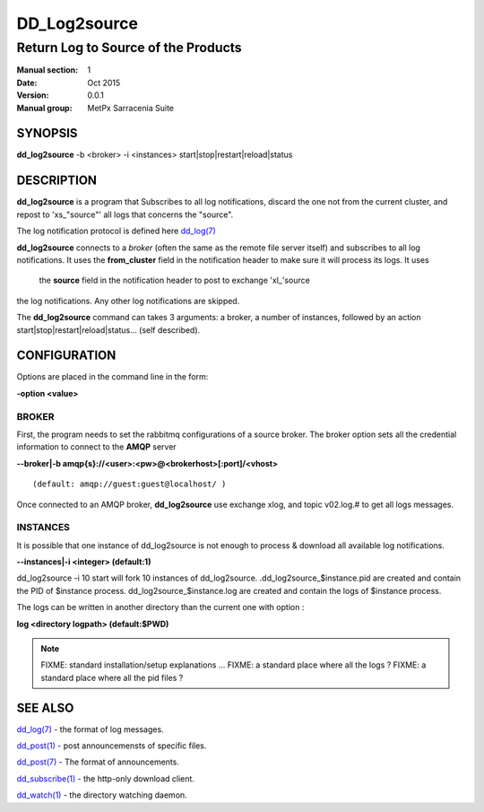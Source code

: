 
==============
 DD_Log2source
==============

------------------------------------
Return Log to Source of the Products
------------------------------------

:Manual section: 1 
:Date: Oct 2015
:Version: 0.0.1
:Manual group: MetPx Sarracenia Suite


SYNOPSIS
========

**dd_log2source** -b <broker> -i <instances> start|stop|restart|reload|status

DESCRIPTION
===========

**dd_log2source** is a program that Subscribes to all log notifications, 
discard the one not from the current cluster, and repost to 'xs_"source"'
all logs that concerns the "source".

The log notification protocol is defined here `dd_log(7) <dd_log.7.html>`_

**dd_log2source** connects to a *broker* (often the same as the remote file server 
itself) and subscribes to all log notifications. It uses the **from_cluster** 
field in the notification header to make sure it will process its logs. It uses
 the **source** field in the notification header to post to exchange 'xl_'source
the log notifications. Any other log notifications are skipped.

The **dd_log2source** command can takes 3 arguments: a broker, a number of instances,
followed by an action start|stop|restart|reload|status... (self described).

CONFIGURATION
=============

Options are placed in the command line in the form: 

**-option <value>** 

BROKER
------

First, the program needs to set the rabbitmq configurations of a source broker.
The broker option sets all the credential information to connect to the **AMQP** server 

**--broker|-b amqp{s}://<user>:<pw>@<brokerhost>[:port]/<vhost>**

::

      (default: amqp://guest:guest@localhost/ ) 


Once connected to an AMQP broker, **dd_log2source** use exchange xlog, and topic v02.log.#
to get all logs messages. 



INSTANCES
---------

It is possible that one instance of dd_log2source 
is not enough to process & download all available log notifications.

**--instances|-i    <integer>     (default:1)**


dd_log2source -i 10 start   will fork  10 instances of dd_log2source.
.dd_log2source_$instance.pid  are created and contain the PID  of $instance process.
dd_log2source_$instance.log  are created and contain the logs of $instance process.

The logs can be written in another directory than the current one with option :

**log            <directory logpath>  (default:$PWD)**


.. NOTE:: 
  FIXME: standard installation/setup explanations ...
  FIXME: a standard place where all the logs ?
  FIXME: a standard place where all the pid files ?




SEE ALSO
========

`dd_log(7) <dd_log.7.html>`_ - the format of log messages.

`dd_post(1) <dd_post.1.html>`_ - post announcemensts of specific files.

`dd_post(7) <dd_post.7.html>`_ - The format of announcements.

`dd_subscribe(1) <dd_subscribe.1.html>`_ - the http-only download client.

`dd_watch(1) <dd_watch.1.html>`_ - the directory watching daemon.


